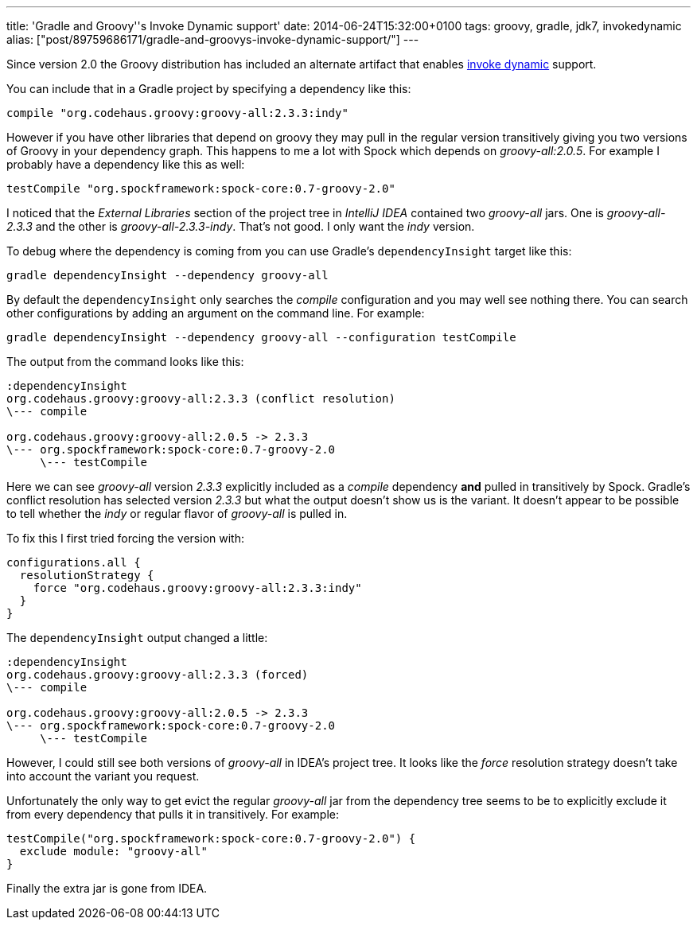 ---
title: 'Gradle and Groovy''s Invoke Dynamic support'
date: 2014-06-24T15:32:00+0100
tags: groovy, gradle, jdk7, invokedynamic
alias: ["post/89759686171/gradle-and-groovys-invoke-dynamic-support/"]
---

Since version 2.0 the Groovy distribution has included an alternate artifact that enables http://docs.oracle.com/javase/7/docs/technotes/guides/vm/multiple-language-support.html#invokedynamic[invoke dynamic] support.

You can include that in a Gradle project by specifying a dependency like this:

[source,groovy]
---------------------------------------------------
compile "org.codehaus.groovy:groovy-all:2.3.3:indy"
---------------------------------------------------

However if you have other libraries that depend on groovy they may pull in the regular version transitively giving you two versions of Groovy in your dependency graph. This happens to me a lot with Spock which depends on _groovy-all:2.0.5_. For example I probably have a dependency like this as well:

[source,groovy]
----------------------------------------------------------
testCompile "org.spockframework:spock-core:0.7-groovy-2.0"
----------------------------------------------------------

I noticed that the _External Libraries_ section of the project tree in _IntelliJ IDEA_ contained two _groovy-all_ jars. One is _groovy-all-2.3.3_ and the other is _groovy-all-2.3.3-indy_. That's not good. I only want the _indy_ version.

To debug where the dependency is coming from you can use Gradle's `dependencyInsight` target like this:

[source,bash]
------------------------------------------------
gradle dependencyInsight --dependency groovy-all
------------------------------------------------

By default the `dependencyInsight` only searches the _compile_ configuration and you may well see nothing there. You can search other configurations by adding an argument on the command line. For example:

[source,bash]
----------------------------------------------------------------------------
gradle dependencyInsight --dependency groovy-all --configuration testCompile
----------------------------------------------------------------------------

The output from the command looks like this:

----------------------------------------------------------
:dependencyInsight
org.codehaus.groovy:groovy-all:2.3.3 (conflict resolution)
\--- compile

org.codehaus.groovy:groovy-all:2.0.5 -> 2.3.3
\--- org.spockframework:spock-core:0.7-groovy-2.0
     \--- testCompile
----------------------------------------------------------

Here we can see _groovy-all_ version _2.3.3_ explicitly included as a _compile_ dependency *and* pulled in transitively by Spock. Gradle's conflict resolution has selected version _2.3.3_ but what the output doesn't show us is the variant. It doesn't appear to be possible to tell whether the _indy_ or regular flavor of _groovy-all_ is pulled in.

To fix this I first tried forcing the version with:

[source,groovy]
-----------------------------------------------------
configurations.all {
  resolutionStrategy {
    force "org.codehaus.groovy:groovy-all:2.3.3:indy"
  }
}
-----------------------------------------------------

The `dependencyInsight` output changed a little:

-------------------------------------------------
:dependencyInsight
org.codehaus.groovy:groovy-all:2.3.3 (forced)
\--- compile

org.codehaus.groovy:groovy-all:2.0.5 -> 2.3.3
\--- org.spockframework:spock-core:0.7-groovy-2.0
     \--- testCompile
-------------------------------------------------

However, I could still see both versions of _groovy-all_ in IDEA's project tree. It looks like the _force_ resolution strategy doesn't take into account the variant you request.

Unfortunately the only way to get evict the regular _groovy-all_ jar from the dependency tree seems to be to explicitly exclude it from every dependency that pulls it in transitively. For example:

[source,groovy]
-------------------------------------------------------------
testCompile("org.spockframework:spock-core:0.7-groovy-2.0") {
  exclude module: "groovy-all"
}
-------------------------------------------------------------

Finally the extra jar is gone from IDEA.
